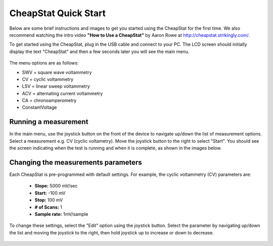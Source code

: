 .. _quickstart_label:


CheapStat Quick Start 
=====================================================
Below are some brief instructions and images to get you started using the CheapStat for the first time. We also recommend watching the intro video **"How to Use a CheapStat"** by Aaron Rowe at http://cheapstat.strikingly.com/. 

To get started using the CheapStat, plug in the USB cable and connect to your PC. The LCD screen should initially display the text "CheapStat" and then a few seconds later you will see the main menu. 


.. figure:: _static/cheapstat_screen_1.JPG


The menu options are as follows:

* SWV = square wave voltammetry
* CV = cyclic voltammetry
* LSV = linear sweep voltammetry
* ACV  = alternating current voltammetry
* CA = chronoamperometry
* ConstantVoltage

.. _parameters_label:

Running a measurement
-----------------------------------------

In the main menu, use the joystick button on the front of the device to navigate up/down the list of measurement options. Select a measurement e.g. CV (cyclic voltametry). Move the joystick button to the right to select "Start". You should see the screen indicating when the test is running and when it is complete, as shown in the images below.

.. figure:: _static/cheapstat_screen_2.JPG

.. figure:: _static/cheapstat_screen_4.JPG

.. figure:: _static/cheapstat_screen_5.JPG


Changing the measurements parameters
--------------------------------------------

Each CheapStat is pre-programmed with default settings. For example, the cyclic voltammetry (CV) parameters are:

  * **Slope:** 5000 mV/sec 
  * **Start:** -100 mV 
  * **Stop:** 100 mV 
  * **# of Scans:** 1
  * **Sample rate:** 1mV/sample

To change these settings, select the "Edit" option using the joystick button. Select the parameter by navigating up/down the list and moving the joystick to the right, then hold joystick up to increase or down to decrease.

.. figure:: _static/cheapstat_screen_3.JPG





